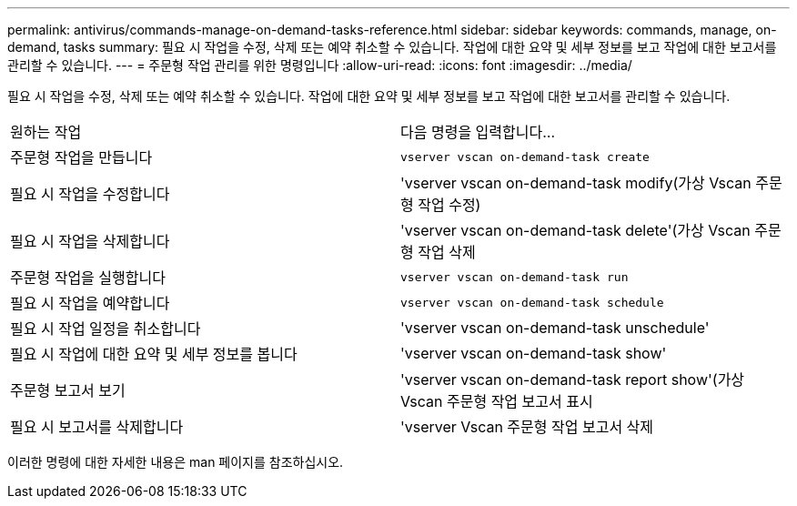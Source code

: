 ---
permalink: antivirus/commands-manage-on-demand-tasks-reference.html 
sidebar: sidebar 
keywords: commands, manage, on-demand, tasks 
summary: 필요 시 작업을 수정, 삭제 또는 예약 취소할 수 있습니다. 작업에 대한 요약 및 세부 정보를 보고 작업에 대한 보고서를 관리할 수 있습니다. 
---
= 주문형 작업 관리를 위한 명령입니다
:allow-uri-read: 
:icons: font
:imagesdir: ../media/


[role="lead"]
필요 시 작업을 수정, 삭제 또는 예약 취소할 수 있습니다. 작업에 대한 요약 및 세부 정보를 보고 작업에 대한 보고서를 관리할 수 있습니다.

|===


| 원하는 작업 | 다음 명령을 입력합니다... 


 a| 
주문형 작업을 만듭니다
 a| 
`vserver vscan on-demand-task create`



 a| 
필요 시 작업을 수정합니다
 a| 
'vserver vscan on-demand-task modify(가상 Vscan 주문형 작업 수정)



 a| 
필요 시 작업을 삭제합니다
 a| 
'vserver vscan on-demand-task delete'(가상 Vscan 주문형 작업 삭제



 a| 
주문형 작업을 실행합니다
 a| 
`vserver vscan on-demand-task run`



 a| 
필요 시 작업을 예약합니다
 a| 
`vserver vscan on-demand-task schedule`



 a| 
필요 시 작업 일정을 취소합니다
 a| 
'vserver vscan on-demand-task unschedule'



 a| 
필요 시 작업에 대한 요약 및 세부 정보를 봅니다
 a| 
'vserver vscan on-demand-task show'



 a| 
주문형 보고서 보기
 a| 
'vserver vscan on-demand-task report show'(가상 Vscan 주문형 작업 보고서 표시



 a| 
필요 시 보고서를 삭제합니다
 a| 
'vserver Vscan 주문형 작업 보고서 삭제

|===
이러한 명령에 대한 자세한 내용은 man 페이지를 참조하십시오.
